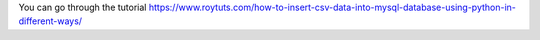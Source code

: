 You can go through the tutorial https://www.roytuts.com/how-to-insert-csv-data-into-mysql-database-using-python-in-different-ways/
